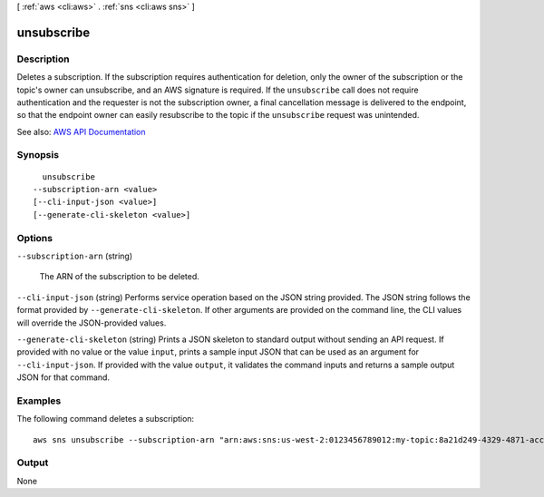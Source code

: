 [ :ref:`aws <cli:aws>` . :ref:`sns <cli:aws sns>` ]

.. _cli:aws sns unsubscribe:


***********
unsubscribe
***********



===========
Description
===========



Deletes a subscription. If the subscription requires authentication for deletion, only the owner of the subscription or the topic's owner can unsubscribe, and an AWS signature is required. If the ``unsubscribe`` call does not require authentication and the requester is not the subscription owner, a final cancellation message is delivered to the endpoint, so that the endpoint owner can easily resubscribe to the topic if the ``unsubscribe`` request was unintended.



See also: `AWS API Documentation <https://docs.aws.amazon.com/goto/WebAPI/sns-2010-03-31/Unsubscribe>`_


========
Synopsis
========

::

    unsubscribe
  --subscription-arn <value>
  [--cli-input-json <value>]
  [--generate-cli-skeleton <value>]




=======
Options
=======

``--subscription-arn`` (string)


  The ARN of the subscription to be deleted.

  

``--cli-input-json`` (string)
Performs service operation based on the JSON string provided. The JSON string follows the format provided by ``--generate-cli-skeleton``. If other arguments are provided on the command line, the CLI values will override the JSON-provided values.

``--generate-cli-skeleton`` (string)
Prints a JSON skeleton to standard output without sending an API request. If provided with no value or the value ``input``, prints a sample input JSON that can be used as an argument for ``--cli-input-json``. If provided with the value ``output``, it validates the command inputs and returns a sample output JSON for that command.



========
Examples
========

The following command deletes a subscription::

  aws sns unsubscribe --subscription-arn "arn:aws:sns:us-west-2:0123456789012:my-topic:8a21d249-4329-4871-acc6-7be709c6ea7f"


======
Output
======

None